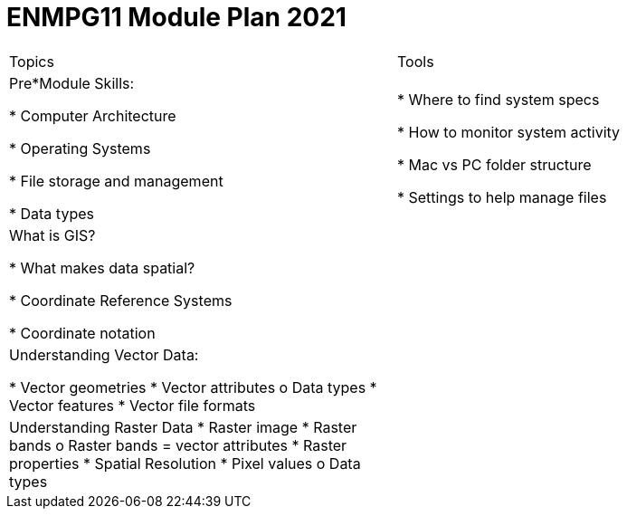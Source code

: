 = ENMPG11 Module Plan 2021

[cols="1,1"]
|===
| Topics	
| Tools

| Pre*Module Skills:

* Computer Architecture

* Operating Systems

* File storage and management

* Data types

| * Where to find system specs

 * How to monitor system activity

 * Mac vs PC folder structure

 * Settings to help manage files

| What is GIS?

*	What makes data spatial?

*	Coordinate Reference Systems

*	Coordinate notation	
|

| Understanding Vector Data:

*	Vector geometries
*	Vector attributes
o	Data types
*	Vector features
*	Vector file formats	
|

|Understanding Raster Data
*	Raster image 
*	Raster bands 
o	Raster bands = vector attributes
*	Raster properties
*	Spatial Resolution
*	Pixel values
o	Data types
|	
